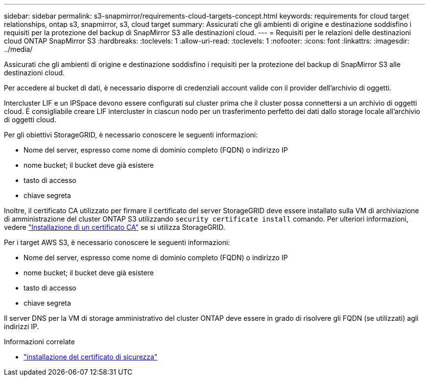 ---
sidebar: sidebar 
permalink: s3-snapmirror/requirements-cloud-targets-concept.html 
keywords: requirements for cloud target relationships, ontap s3, snapmirror, s3, cloud target 
summary: Assicurati che gli ambienti di origine e destinazione soddisfino i requisiti per la protezione del backup di SnapMirror S3 alle destinazioni cloud. 
---
= Requisiti per le relazioni delle destinazioni cloud ONTAP SnapMirror S3
:hardbreaks:
:toclevels: 1
:allow-uri-read: 
:toclevels: 1
:nofooter: 
:icons: font
:linkattrs: 
:imagesdir: ../media/


[role="lead"]
Assicurati che gli ambienti di origine e destinazione soddisfino i requisiti per la protezione del backup di SnapMirror S3 alle destinazioni cloud.

Per accedere al bucket di dati, è necessario disporre di credenziali account valide con il provider dell'archivio di oggetti.

Intercluster LIF e un IPSpace devono essere configurati sul cluster prima che il cluster possa connettersi a un archivio di oggetti cloud. È consigliabile creare LIF intercluster in ciascun nodo per un trasferimento perfetto dei dati dallo storage locale all'archivio di oggetti cloud.

Per gli obiettivi StorageGRID, è necessario conoscere le seguenti informazioni:

* Nome del server, espresso come nome di dominio completo (FQDN) o indirizzo IP
* nome bucket; il bucket deve già esistere
* tasto di accesso
* chiave segreta


Inoltre, il certificato CA utilizzato per firmare il certificato del server StorageGRID deve essere installato sulla VM di archiviazione di amministrazione del cluster ONTAP S3 utilizzando  `security certificate install` comando. Per ulteriori informazioni, vedere link:../fabricpool/install-ca-certificate-storagegrid-task.html["Installazione di un certificato CA"] se si utilizza StorageGRID.

Per i target AWS S3, è necessario conoscere le seguenti informazioni:

* Nome del server, espresso come nome di dominio completo (FQDN) o indirizzo IP
* nome bucket; il bucket deve già esistere
* tasto di accesso
* chiave segreta


Il server DNS per la VM di storage amministrativo del cluster ONTAP deve essere in grado di risolvere gli FQDN (se utilizzati) agli indirizzi IP.

.Informazioni correlate
* link:https://docs.netapp.com/us-en/ontap-cli/security-certificate-install.html["installazione del certificato di sicurezza"^]

